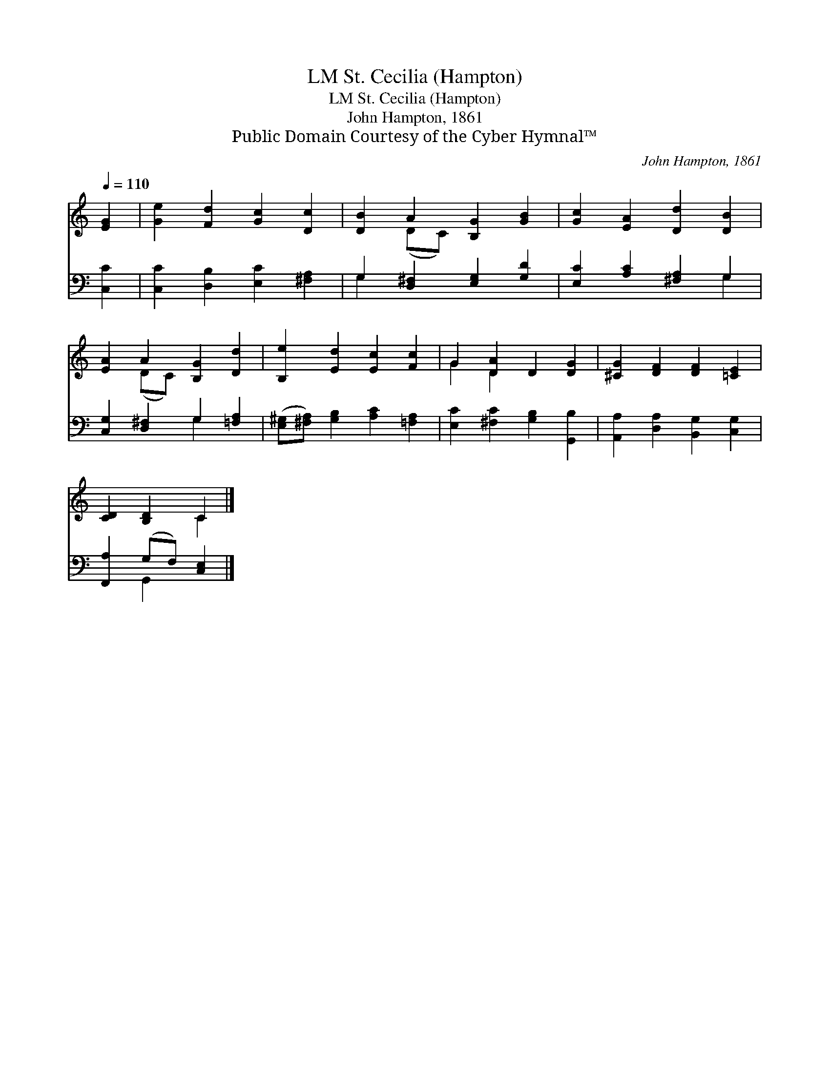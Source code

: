 X:1
T:St. Cecilia (Hampton), LM
T:St. Cecilia (Hampton), LM
T:John Hampton, 1861
T:Public Domain Courtesy of the Cyber Hymnal™
C:John Hampton, 1861
Z:Public Domain
Z:Courtesy of the Cyber Hymnal™
%%score ( 1 2 ) ( 3 4 )
L:1/8
Q:1/4=110
M:none
K:C
V:1 treble 
V:2 treble 
V:3 bass 
V:4 bass 
V:1
 [EG]2 | [Ge]2 [Fd]2 [Gc]2 [Dc]2 | [DB]2 A2 [B,G]2 [GB]2 | [Gc]2 [EA]2 [Dd]2 [DB]2 | %4
 [EA]2 A2 [B,G]2 [Dd]2 | [B,e]2 [Ed]2 [Ec]2 [Fc]2 | G2 [DA]2 D2 [DG]2 | [^CG]2 [DF]2 [DF]2 [=CE]2 | %8
 [CD]2 [B,D]2 C2 |] %9
V:2
 x2 | x8 | x2 (DC) x4 | x8 | x2 (DC) x4 | x8 | G2 D2 x4 | x8 | x4 C2 |] %9
V:3
 [C,C]2 | [C,C]2 [D,B,]2 [E,C]2 [^F,A,]2 | G,2 [D,^F,]2 [E,G,]2 [G,D]2 | %3
 [E,C]2 [A,C]2 [^F,A,]2 G,2 | [C,G,]2 [D,^F,]2 G,2 [=F,A,]2 | %5
 ([E,^G,][^F,A,]) [G,B,]2 [A,C]2 [=F,A,]2 | [E,C]2 [^F,C]2 [G,B,]2 [G,,B,]2 | %7
 [A,,A,]2 [D,A,]2 [B,,G,]2 [C,G,]2 | [F,,A,]2 (G,F,) [C,E,]2 |] %9
V:4
 x2 | x8 | G,2 x6 | x6 G,2 | x4 G,2 x2 | x8 | x8 | x8 | x2 G,,2 x2 |] %9

